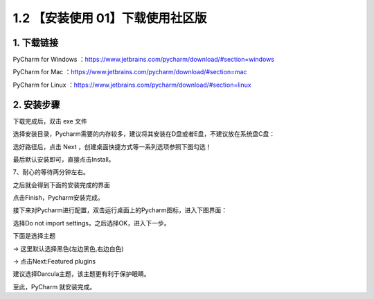 1.2 【安装使用 01】下载使用社区版
=================================

.. image:: http://image.iswbm.com/20200804124133.png

1. 下载链接
-----------

PyCharm for Windows
：https://www.jetbrains.com/pycharm/download/#section=windows

PyCharm for Mac
：https://www.jetbrains.com/pycharm/download/#section=mac

PyCharm for Linux
：https://www.jetbrains.com/pycharm/download/#section=linux

.. image:: http://image.iswbm.com/20200901213017.png

2. 安装步骤
-----------

下载完成后，双击 exe 文件

.. image:: http://image.iswbm.com/20200901213223.png

选择安装目录，Pycharm需要的内存较多，建议将其安装在D盘或者E盘，不建议放在系统盘C盘：

.. image:: http://image.iswbm.com/20200901213310.png

选好路径后，点击 Next ，创建桌面快捷方式等一系列选项参照下图勾选！

.. image:: http://image.iswbm.com/20200901213325.png

最后默认安装即可，直接点击Install。

.. image:: http://image.iswbm.com/20200901213415.png

7、耐心的等待两分钟左右。

之后就会得到下面的安装完成的界面

.. image:: http://image.iswbm.com/20200901213504.png

点击Finish，Pycharm安装完成。

接下来对Pycharm进行配置，双击运行桌面上的Pycharm图标，进入下图界面：

.. image:: http://image.iswbm.com/20200901213526.png

选择Do not import settings，之后选择OK，进入下一步。

下面是选择主题

-> 这里默认选择黑色(左边黑色,右边白色)

-> 点击Next:Featured plugins

.. image:: http://image.iswbm.com/20200901213602.png

建议选择Darcula主题，该主题更有利于保护眼睛。

至此，PyCharm 就安装完成。
